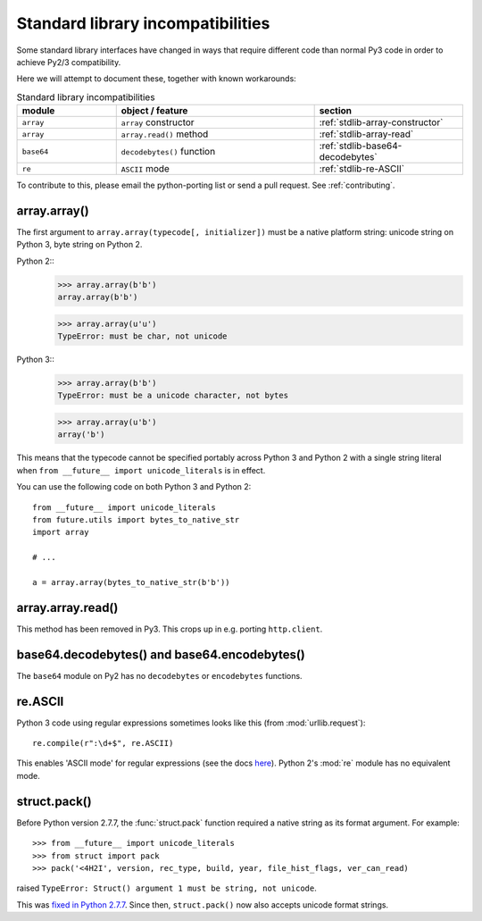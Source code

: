 .. _stdlib-incompatibilities:

Standard library incompatibilities
==================================

Some standard library interfaces have changed in ways that require
different code than normal Py3 code in order to achieve Py2/3
compatibility.

Here we will attempt to document these, together with known workarounds:

.. csv-table:: Standard library incompatibilities
   :header: "module", "object / feature", "section"
   :widths: 10, 20, 15

   ``array``, ``array`` constructor, :ref:`stdlib-array-constructor`
   ``array``, ``array.read()`` method, :ref:`stdlib-array-read`
   ``base64``, ``decodebytes()`` function, :ref:`stdlib-base64-decodebytes`
   ``re``, ``ASCII`` mode, :ref:`stdlib-re-ASCII`

To contribute to this, please email the python-porting list or send a
pull request. See :ref:`contributing`.


.. _stdlib-array-constructor:

array.array()
-------------

The first argument to ``array.array(typecode[, initializer])`` must be a native
platform string: unicode string on Python 3, byte string on Python 2.

Python 2::
    >>> array.array(b'b')
    array.array(b'b')
    
    >>> array.array(u'u')
    TypeError: must be char, not unicode

Python 3::
    >>> array.array(b'b')
    TypeError: must be a unicode character, not bytes
    
    >>> array.array(u'b')
    array('b')

This means that the typecode cannot be specified portably across Python 3 and Python 2
with a single string literal when ``from __future__ import unicode_literals`` is in effect.

You can use the following code on both Python 3 and Python 2::

    from __future__ import unicode_literals
    from future.utils import bytes_to_native_str
    import array

    # ...
    
    a = array.array(bytes_to_native_str(b'b'))


.. _stdlib-array-read:

array.array.read()
------------------
This method has been removed in Py3. This crops up in e.g. porting ``http.client``.


.. _stdlib-base64-decodebytes:

base64.decodebytes() and base64.encodebytes()
---------------------------------------------
The ``base64`` module on Py2 has no ``decodebytes`` or ``encodebytes`` functions.


.. _stdlib-re-ASCII:

re.ASCII
--------
Python 3 code using regular expressions sometimes looks like this (from
:mod:`urllib.request`)::

    re.compile(r":\d+$", re.ASCII)

This enables 'ASCII mode' for regular expressions (see the docs `here
<http://docs.python.org/3/library/re.html#re.ASCII>`_). Python 2's
:mod:`re` module has no equivalent mode.

struct.pack()
-------------

Before Python version 2.7.7, the :func:`struct.pack` function
required a native string as its format argument. For example::

    >>> from __future__ import unicode_literals
    >>> from struct import pack
    >>> pack('<4H2I', version, rec_type, build, year, file_hist_flags, ver_can_read) 

raised ``TypeError: Struct() argument 1 must be string, not unicode``.

This was `fixed in Python 2.7.7
<https://hg.python.org/cpython/raw-file/f89216059edf/Misc/NEWS>`_.
Since then, ``struct.pack()`` now also accepts unicode format
strings.

